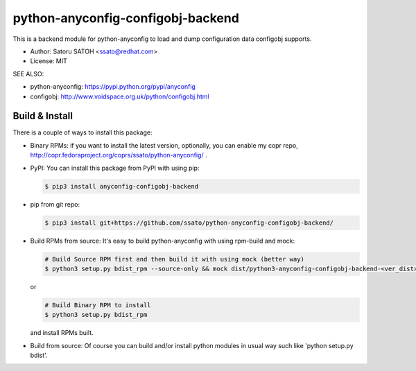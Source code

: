 ====================================
python-anyconfig-configobj-backend
====================================

.. vim:sw=2:ts=2:et:

.. image:: https://img.shields.io/travis/ssato/python-anyconfig-configobj-backend.svg
   :target: https://travis-ci.org/ssato/python-anyconfig-configobj-backend
   :alt: Test status

.. image:: https://img.shields.io/coveralls/ssato/python-anyconfig-configobj-backend.svg
   :target: https://coveralls.io/r/ssato/python-anyconfig-configobj-backend
   :alt: Coverage Status

.. image:: https://landscape.io/github/ssato/python-anyconfig-configobj-backend/master/landscape.png
   :target: https://landscape.io/github/ssato/python-anyconfig-configobj-backend/master
   :alt: Code Health

.. image:: https://readthedocs.org/projects/python-anyconfig-configobj-backend/badge/?version=latest
   :target: http://python-anyconfig-configobj-backend.readthedocs.io/en/latest/?badge=latest
   :alt: Doc Status

.. vim:sw=2:ts=2:et:

This is a backend module for python-anyconfig to load and dump configuration
data configobj supports.

- Author: Satoru SATOH <ssato@redhat.com>
- License: MIT

SEE ALSO:

- python-anyconfig: https://pypi.python.org/pypi/anyconfig
- configobj: http://www.voidspace.org.uk/python/configobj.html

.. - Download:

..   - PyPI: https://pypi.python.org/pypi/anyconfig-configobj-backend
  - Copr RPM repos: https://copr.fedoraproject.org/coprs/ssato/python-anyconfig/

.. vim:sw=2:ts=2:et:

Build & Install
================

There is a couple of ways to install this package:

- Binary RPMs: if you want to install the latest version, optionally, you can enable my copr repo, http://copr.fedoraproject.org/coprs/ssato/python-anyconfig/ .

- PyPI: You can install this package from PyPI with using pip:

  .. code-block:: console

    $ pip3 install anyconfig-configobj-backend

- pip from git repo:

  .. code-block:: console

     $ pip3 install git+https://github.com/ssato/python-anyconfig-configobj-backend/

- Build RPMs from source: It's easy to build python-anyconfig with using rpm-build and mock:

  .. code-block:: console

    # Build Source RPM first and then build it with using mock (better way)
    $ python3 setup.py bdist_rpm --source-only && mock dist/python3-anyconfig-configobj-backend-<ver_dist>.src.rpm

  or

  .. code-block:: console

    # Build Binary RPM to install
    $ python3 setup.py bdist_rpm

  and install RPMs built.

- Build from source: Of course you can build and/or install python modules in usual way such like 'python setup.py bdist'.

.. vim:sw=2:ts=2:et:
